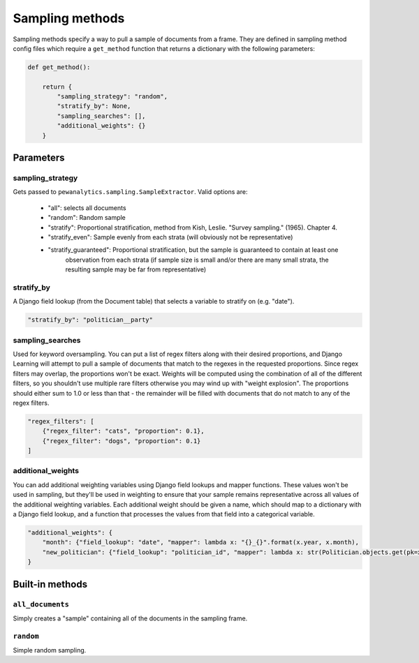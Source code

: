 Sampling methods
=================

Sampling methods specify a way to pull a sample of documents from a frame. They are defined in sampling method config
files which require a ``get_method`` function that returns a dictionary with the following parameters:

.. code:: python

    def get_method():

        return {
            "sampling_strategy": "random",
            "stratify_by": None,
            "sampling_searches": [],
            "additional_weights": {}
        }

Parameters
----------

sampling_strategy
*****************

Gets passed to ``pewanalytics.sampling.SampleExtractor``. Valid options are:

    - "all": selects all documents
    - "random": Random sample
    - "stratify": Proportional stratification, method from Kish, Leslie. "Survey sampling." (1965). Chapter 4.
    - "stratify_even": Sample evenly from each strata (will obviously not be representative)
    - "stratify_guaranteed": Proportional stratification, but the sample is guaranteed to contain at least one \
        observation from each strata (if sample size is small and/or there are many small strata, the resulting \
        sample may be far from representative)

stratify_by
************

A Django field lookup (from the Document table) that selects a variable to stratify on (e.g. "date").

.. code:: python

    "stratify_by": "politician__party"

sampling_searches
*****************

Used for keyword oversampling. You can put a list of regex filters along with their desired proportions, and
Django Learning will attempt to pull a sample of documents that match to the regexes in the requested proportions.
Since regex filters may overlap, the proportions won't be exact. Weights will be computed using the combination of
all of the different filters, so you shouldn't use multiple rare filters otherwise you may wind up with "weight
explosion". The proportions should either sum to 1.0 or less than that - the remainder will be filled with documents
that do not match to any of the regex filters.

.. code:: python

    "regex_filters": [
        {"regex_filter": "cats", "proportion": 0.1},
        {"regex_filter": "dogs", "proportion": 0.1}
    ]

additional_weights
*******************

You can add additional weighting variables using Django field lookups and mapper functions. These values won't be
used in sampling, but they'll be used in weighting to ensure that your sample remains representative across all
values of the additional weighting variables. Each additional weight should be given a name, which should map to a
dictionary with a Django field lookup, and a function that processes the values from that field into a categorical
variable.

.. code:: python

    "additional_weights": {
        "month": {"field_lookup": "date", "mapper": lambda x: "{}_{}".format(x.year, x.month),
        "new_politician": {"field_lookup": "politician_id", "mapper": lambda x: str(Politician.objects.get(pk=x).terms.count() == 1)
    }


Built-in methods
-----------------

``all_documents``
******************

Simply creates a "sample" containing all of the documents in the sampling frame.

``random``
************

Simple random sampling.